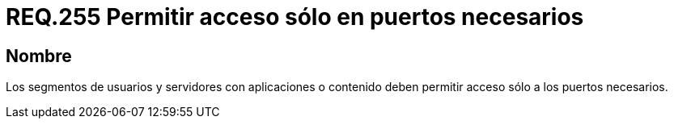 :slug: rules/255/
:category: rules
:description: En el presente documento se detallan los requerimientos de seguridad relacionados a la administración lógica de la red de una determinada organización. Por lo tanto, los segmentos de usuarios y servidores con aplicaciones o contenido deben permitir acceso sólo a los puertos necesarios.
:keywords: Segmento de usuario, Servidor, Aplicaciones, Puerto, Seguridad, Requerimiento.
:rules: yes

= REQ.255 Permitir acceso sólo en puertos necesarios

== Nombre

Los segmentos de usuarios
y servidores con aplicaciones o contenido
deben permitir acceso sólo a los puertos necesarios.
